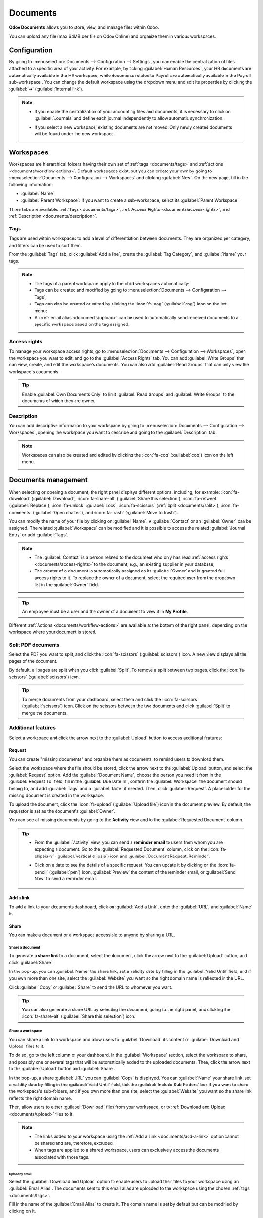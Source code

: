 =========
Documents
=========

**Odoo Documents** allows you to store, view, and manage files within Odoo.

You can upload any file (max 64MB per file on Odoo Online) and organize them in various workspaces.

.. seealso::
   - `Odoo Documents: product page <https://www.odoo.com/app/documents>`_
   - `Odoo Tutorials: Documents basics [video]
     <https://www.odoo.com/slides/slide/documents-basics-674>`_
   - `Odoo Tutorials: Using Documents with your Accounting App [video] <https://www.odoo.com/slides/slide/using-documents-with-your-accounting-app-675?fullscreen=1#>`_

Configuration
=============

By going to :menuselection:`Documents --> Configuration --> Settings`, you can enable the
centralization of files attached to a specific area of your activity. For example, by ticking
:guilabel:`Human Resources`, your HR documents are automatically available in the HR workspace,
while documents related to Payroll are automatically available in the Payroll sub-workspace . You
can change the default workspace using the dropdown menu and edit its properties by clicking the
:guilabel:`➔` (:guilabel:`Internal link`).

.. image:: documents/files-centralization.png
   :alt: Enable the centralization of files attached to a specific area of your activity.

.. note::
   - If you enable the centralization of your accounting files and documents, it is necessary to
     click on :guilabel:`Journals` and define each journal independently to allow automatic
     synchronization.

     .. image:: documents/accounting-files-centralization.png
        :alt: Enable the centralization of files attached to your accounting.

   - If you select a new workspace, existing documents are not moved. Only newly created documents
     will be found under the new workspace.

.. _documents/workspaces:

Workspaces
==========

Workspaces are hierarchical folders having their own set of :ref:`tags <documents/tags>`
and :ref:`actions <documents/workflow-actions>`. Default workspaces exist, but you can create your
own by going to :menuselection:`Documents --> Configuration --> Workspaces` and clicking
:guilabel:`New`. On the new page, fill in the following information:

- :guilabel:`Name`
- :guilabel:`Parent Workspace`: if you want to create a sub-workspace, select its :guilabel:`Parent
  Workspace`

Three tabs are available: :ref:`Tags <documents/tags>`,
:ref:`Access Rights <documents/access-rights>`, and :ref:`Description <documents/description>`.

.. _documents/tags:

Tags
----

Tags are used within workspaces to add a level of differentiation between documents. They are
organized per category, and filters can be used to sort them.

From the :guilabel:`Tags` tab, click :guilabel:`Add a line`, create the :guilabel:`Tag Category`,
and :guilabel:`Name` your tags.

.. note::
   - The tags of a parent workspace apply to the child workspaces automatically;
   - Tags can be created and modified by going to :menuselection:`Documents --> Configuration -->
     Tags`;
   - Tags can also be created or edited by clicking the :icon:`fa-cog` (:guilabel:`cog`) icon on
     the left menu;
   - An :ref:`email alias <documents/upload>` can be used to automatically send received documents
     to a specific workspace based on the tag assigned.

.. _documents/access-rights:

Access rights
-------------

To manage your workspace access rights, go to :menuselection:`Documents --> Configuration -->
Workspaces`, open the workspace you want to edit, and go to the :guilabel:`Access Rights` tab.
You can add :guilabel:`Write Groups` that can view, create, and edit the workspace's documents.
You can also add :guilabel:`Read Groups` that can only view the workspace's documents.

.. tip::
   Enable :guilabel:`Own Documents Only` to limit :guilabel:`Read Groups` and
   :guilabel:`Write Groups` to the documents of which they are owner.

.. _documents/description:

Description
-----------

You can add descriptive information to your workspace by going to :menuselection:`Documents -->
Configuration --> Workspaces`, opening the workspace you want to describe and going to the
:guilabel:`Description` tab.

.. note::
   Workspaces can also be created and edited by clicking the :icon:`fa-cog` (:guilabel:`cog`) icon
   on the left menu.

   .. image:: documents/sub-workspaces-creation.png
      :alt: Create sub-workspaces from the left menu

.. _documents/management:

Documents management
====================

When selecting or opening a document, the right panel displays different options, including, for
example: :icon:`fa-download` (:guilabel:`Download`), :icon:`fa-share-alt` (:guilabel:`Share this
selection`), :icon:`fa-retweet` (:guilabel:`Replace`), :icon:`fa-unlock` :guilabel:`Lock`,
:icon:`fa-scissors` (:ref:`Split <documents/split>`), :icon:`fa-comments` (:guilabel:`Open chatter`),
and :icon:`fa-trash` (:guilabel:`Move to trash`).

.. image:: documents/right-panel-options.png
   :align: center
   :alt: right panel options

You can modify the name of your file by clicking on :guilabel:`Name`. A :guilabel:`Contact` or
an :guilabel:`Owner` can be assigned. The related :guilabel:`Workspace` can be modified and it is
possible to access the related :guilabel:`Journal Entry` or add :guilabel:`Tags`.

.. note::
   - The :guilabel:`Contact` is a person related to the document who only has read
     :ref:`access rights <documents/access-rights>` to the document, e.g., an existing supplier in
     your database;
   - The creator of a document is automatically assigned as its :guilabel:`Owner` and is granted
     full access rights to it. To replace the owner of a document, select the required user from the
     dropdown list in the :guilabel:`Owner` field.

.. tip::
   An employee must be a user and the owner of a document to view it in **My Profile**.

Different :ref:`Actions <documents/workflow-actions>` are available at the bottom of the right
panel, depending on the workspace where your document is stored.

.. _documents/split:

Split PDF documents
-------------------

Select the PDF you want to split, and click the :icon:`fa-scissors` (:guilabel:`scissors`) icon. A
new view displays all the pages of the document.

By default, all pages are split when you click :guilabel:`Split`. To remove a split between two
pages, click the :icon:`fa-scissors` (:guilabel:`scissors`) icon.

.. image:: documents/split-pdf.png
   :alt: split your documents

.. tip::
   To merge documents from your dashboard, select them and click the :icon:`fa-scissors`
   (:guilabel:`scissors`) icon. Click on the scissors between the two documents and click
   :guilabel:`Split` to merge the documents.

Additional features
-------------------

Select a workspace and click the arrow next to the :guilabel:`Upload` button to access additional
features:

Request
~~~~~~~

You can create "missing documents" and organize them as documents, to remind users to download them.

Select the workspace where the file should be stored, click the arrow next to the :guilabel:`Upload`
button, and select the :guilabel:`Request` option. Add the :guilabel:`Document Name`, choose the
person you need it from in the :guilabel:`Request To` field, fill in the :guilabel:`Due Date In`,
confirm the :guilabel:`Workspace` the document should belong to, and add :guilabel:`Tags` and a
:guilabel:`Note` if needed. Then, click :guilabel:`Request`. A placeholder for the missing document
is created in the workspace.

.. image:: documents/missing-doc.png
   :alt: Placeholder for missing document

To upload the document, click the :icon:`fa-upload` (:guilabel:`Upload file`) icon in the document
preview. By default, the requestor is set as the document's :guilabel:`Owner`.

You can see all missing documents by going to the **Activity** view and to the :guilabel:`Requested
Document` column.

.. tip::
   - From the :guilabel:`Activity` view, you can send a **reminder email** to users from whom you
     are expecting a document. Go to the :guilabel:`Requested Document` column, click on the
     :icon:`fa-ellipsis-v` (:guilabel:`vertical ellipsis`) icon and :guilabel:`Document Request: Reminder`.

   - Click on a date to see the details of a specific request. You can update it by clicking on the
     :icon:`fa-pencil` (:guilabel:`pen`) icon, :guilabel:`Preview` the content of the reminder
     email, or :guilabel:`Send Now` to send a reminder email.

      .. image:: documents/reminder-email.png
         :alt: send a reminder email from the Activity view

.. _documents/add-a-link:

Add a link
~~~~~~~~~~

To add a link to your documents dashboard, click on :guilabel:`Add a Link`, enter the
:guilabel:`URL`, and :guilabel:`Name` it.

Share
~~~~~

You can make a document or a workspace accessible to anyone by sharing a URL.

Share a document
****************

To generate a **share link** to a document, select the document, click the arrow next to the
:guilabel:`Upload` button, and click :guilabel:`Share`.

In the pop-up, you can :guilabel:`Name` the share link, set a validity date by filling in the
:guilabel:`Valid Until` field, and if you own more than one site, select the :guilabel:`Website` you
want so the right domain name is reflected in the URL.

Click :guilabel:`Copy` or :guilabel:`Share` to send the URL to whomever you want.

.. tip::
   You can also generate a share URL by selecting the document, going to the right panel, and
   clicking the :icon:`fa-share-alt` (:guilabel:`Share this selection`) icon.

Share a workspace
*****************

You can share a link to a workspace and allow users to :guilabel:`Download` its content or
:guilabel:`Download and Upload` files to it.

To do so, go to the left column of your dashboard. In the :guilabel:`Workspace` section, select the
workspace to share, and possibly one or several tags that will be automatically added to the
uploaded documents. Then, click the arrow next to the :guilabel:`Upload` button and
:guilabel:`Share`.

In the pop-up, a share :guilabel:`URL` you can :guilabel:`Copy` is displayed. You can
:guilabel:`Name` your share link, set a validity date by filling in the :guilabel:`Valid Until`
field, tick the :guilabel:`Include Sub Folders` box if you want to share the workspace's
sub-folders, and if you own more than one site, select the :guilabel:`Website` you
want so the share link reflects the right domain name.

Then, allow users to either :guilabel:`Download` files from your workspace, or to :ref:`Download and
Upload <documents/upload>` files to it.

.. Note::
   - The links added to your workspace using the :ref:`Add a Link <documents/add-a-link>` option
     cannot be shared and are, therefore, excluded.
   - When tags are applied to a shared workspace, users can exclusively access the documents
     associated with those tags.

.. _documents/upload:

Upload by email
^^^^^^^^^^^^^^^

Select the :guilabel:`Download and Upload` option to enable users to upload their files to your
workspace using an :guilabel:`Email Alias`. The documents sent to this email alias are uploaded to
the workspace using the chosen :ref:`tags <documents/tags>`.

Fill in the name of the :guilabel:`Email Alias` to create it. The domain name is set by default but
can be modified by clicking on it.

.. note::
   - By default, the :guilabel:`Document Owner` is the person who uploads a file to a workspace, but
     you can select another user. You can also set a :guilabel:`Contact`, usually an external
     person, such as a partner.
   - Enable :guilabel:`Create a new activity` to automatically create an activity when a document is
     uploaded. Select the :guilabel:`Activity type` from the dropdown list and set the
     :guilabel:`Due Date In` field. You can also add a :guilabel:`Summary` and a
     :guilabel:`Responsible` person assigned to the activity.

.. tip::
   Go to :menuselection:`Configuration --> Share & Emails` to see and manage your share links.

New spreadsheet
~~~~~~~~~~~~~~~

To create a new :doc:`spreadsheet <spreadsheet>`, click :guilabel:`New Spreadsheet`. You can select
a :guilabel:`Blank spreadsheet` or an :doc:`existing template <spreadsheet/templates>`.

.. _documents/workflow-actions:

Workflow actions
================

Workflow actions help manage documents and overall business operations. These are automated actions
that can be created and customized for each workspace. With a single click you can, for example,
create, move, sign, and add tags to a document, and process bills.

These workflow actions appear on the right panel when a document meets the set criteria.

Create workflow actions
-----------------------

To create workflow actions, go to :menuselection:`Documents --> Configuration --> Actions` and click
:guilabel:`New`.

.. note::
   An action applies to all **sub-workspaces** under the :guilabel:`Related Workspace` you selected.

Set the conditions
------------------

You can :guilabel:`Create` a new :guilabel:`Action` or edit an existing one. You can define the
:guilabel:`Action Name` and then set the conditions that trigger the appearance of the action button
(:guilabel:`▶`) on the right-side panel when selecting a file.

There are three basic types of conditions you can set:

#. :guilabel:`Tags`: you can use the :guilabel:`Contains` and :guilabel:`Does not contain`
   conditions, meaning the files *must have* or *must not have* the tags set here.

#. :guilabel:`Contact`: the files must be associated with the contact set here.

#. :guilabel:`Owner`: the files must be associated with the owner set here.

.. image:: documents/basic-condition-example.png
   :alt: Example of a workflow action's basic condition in Odoo Documents

.. tip::
   If you do not set any conditions, the action button appears for all files inside the selected
   workspace.

Advanced condition type: domain
~~~~~~~~~~~~~~~~~~~~~~~~~~~~~~~

.. important::
   It is recommended to have some knowledge of Odoo development to configure *Domain* filters
   properly.

The :ref:`developer mode <developer-mode>` needs to be activated to access the :guilabel:`Domain`
condition from the :guilabel:`Actions` tab. Once done, select the :guilabel:`Domain` condition type
and click :guilabel:`Add condition`.

To create a rule, you typically select a :guilabel:`field`, an :guilabel:`operator`, and a
:guilabel:`value`. For example, if you want to add a workflow action to all the PDF files inside a
workspace, set the :guilabel:`field` to *Mime Type*, the :guilabel:`operator` to *contains*, and the
pdf :guilabel:`value`.

.. image:: documents/domain-condition-example.png
   :alt: Example of a workflow action's domain condition in Odoo Documents

Click the :icon:`fa-plus` (:guilabel:`Add New Rule`) icon and the :icon:`fa-sitemap`
(:guilabel:`Add branch`) icon to add conditions and sub-conditions. You can then specify if your
rule should match :guilabel:`all` or :guilabel:`any` conditions. You can also edit the rule directly
using the :guilabel:`Code editor`.

Configure the actions
---------------------

Select the :guilabel:`Actions` tab to set up your action. You can simultaneously:

- **Set Contact**: add a contact to the file, or replace an existing contact with a new one.
- **Set Owner**: add an owner to the file, or replace an existing owner with a new one.
- **Move to Workspace**: move the file to any workspace.
- **Create**: create one of the following items attached to the file in your database:

   - **Link to record**: link the document to a record (i.e. link to a vehicle in Fleet);
   - **Product template**: create a product you can edit directly;
   - **Task**: create a Project task you can edit directly;
   - **Signature PDF template**: create a new Sign template to send out;
   - **PDF to sign**: create a PDF to sign;
   - **Applicant**: create a new HR application you can edit directly;
   - **Vendor bill**: create a vendor bill using OCR and AI to scrape information from the file
     content;
   - **Customer invoice**: create a customer invoice using OCR and AI to scrape information from
     the file;
   - **Vendor credit note**: create a vendor credit note using OCR and AI to scrape information
     from the file;
   - **Credit note**: create a customer credit note using OCR and AI to scrape information from
     the file;
   - **Miscellaneous Operations**: create a record in :guilabel:`Miscellaneous Operations`
     in Accounting;
   - **Bank Statement**: create a Bank Statement in Finance;
   - **Expense**: create an expense automatically based on a file's content.

- **Set Tags**: add, remove, and replace any number of tags;
- **Activities - Mark all as Done**: mark all activities linked to the file as done;
- **Activities - Schedule Activity**: create a new activity linked to the file as configured in
  the action. You can choose to set the activity on the document owner.

.. image:: documents/workflow-action-example.png
   :alt: Example of a workflow action Odoo Documents

Digitize documents with AI and optical character recognition (OCR)
==================================================================

Documents available in the Finance workspace can be digitized. Select the document to digitize,
click :guilabel:`Create Bill`, :guilabel:`Create Customer Invoice`, or
:guilabel:`Create credit note`, and then click :guilabel:`Send for Digitization`.

.. seealso::
   :doc:`AI-powered document digitization <../finance/accounting/vendor_bills/invoice_digitization>`
